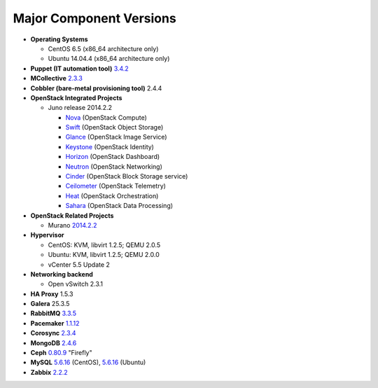 

.. _component-versions:

Major Component Versions
========================

* **Operating Systems**

  * CentOS 6.5 (x86_64 architecture only)
  * Ubuntu 14.04.4 (x86_64 architecture only)

* **Puppet (IT automation tool)** `3.4.2
  <https://docs.puppetlabs.com/puppet/3/reference/release_notes.html>`_

* **MCollective** `2.3.3 <https://docs.puppetlabs.com/mcollective/releasenotes.html>`_

* **Cobbler (bare-metal provisioning tool)** 2.4.4

* **OpenStack Integrated Projects**

  * Juno release 2014.2.2

    * `Nova <https://wiki.openstack.org/wiki/ReleaseNotes/Juno#OpenStack_Compute_.28Nova.29>`_ (OpenStack Compute)
    * `Swift <https://wiki.openstack.org/wiki/ReleaseNotes/Juno#OpenStack_Object_Storage_.28Swift.29>`_ (OpenStack Object Storage)
    * `Glance <https://wiki.openstack.org/wiki/ReleaseNotes/Juno#OpenStack_Image_Service_.28Glance.29>`_ (OpenStack Image Service)
    * `Keystone <https://wiki.openstack.org/wiki/ReleaseNotes/Juno#OpenStack_Identity_.28Keystone.29>`_ (OpenStack Identity)
    * `Horizon <https://wiki.openstack.org/wiki/ReleaseNotes/Juno#OpenStack_Dashboard_.28Horizon.29>`_ (OpenStack Dashboard)
    * `Neutron <https://wiki.openstack.org/wiki/ReleaseNotes/Juno#OpenStack_Network_Service_.28Neutron.29>`_ (OpenStack Networking)
    * `Cinder <https://wiki.openstack.org/wiki/ReleaseNotes/Juno#OpenStack_Block_Storage_.28Cinder.29>`_ (OpenStack Block Storage service)
    * `Ceilometer <https://wiki.openstack.org/wiki/ReleaseNotes/Juno#OpenStack_Telemetry_.28Ceilometer.29>`_ (OpenStack Telemetry)
    * `Heat <https://wiki.openstack.org/wiki/ReleaseNotes/Juno#OpenStack_Orchestration_.28Heat.29>`_ (OpenStack Orchestration)
    * `Sahara <https://wiki.openstack.org/wiki/ReleaseNotes/Juno#OpenStack_Data_Processing_.28Sahara.29>`_ (OpenStack Data Processing)

* **OpenStack Related Projects**

  * Murano `2014.2.2 <https://wiki.openstack.org/wiki/Murano/ReleaseNotes/Juno>`_

* **Hypervisor**

  * CentOS: KVM, libvirt 1.2.5; QEMU 2.0.5
  * Ubuntu: KVM, libvirt 1.2.5; QEMU 2.0.0
  * vCenter 5.5 Update 2

* **Networking backend**

  * Open vSwitch 2.3.1

* **HA Proxy** 1.5.3

* **Galera** 25.3.5

* **RabbitMQ** `3.3.5 <http://www.rabbitmq.com/release-notes/README-3.3.5.txt>`_

* **Pacemaker** `1.1.12
  <https://github.com/ClusterLabs/pacemaker/releases/Pacemaker-1.1.12>`_

* **Corosync** `2.3.4
  <https://github.com/corosync/corosync/wiki/Corosync-2.3.4-Release-Notes>`_

* **MongoDB** `2.4.6
  <http://docs.mongodb.org/manual/release-notes/2.4/>`_

* **Ceph** `0.80.9 <http://ceph.com/docs/master/release-notes/#v0-80-7-firefly>`_ "Firefly"

* **MySQL**
  `5.6.16 <http://dev.mysql.com/doc/relnotes/mysql/5.5/en/>`_
  (CentOS),
  `5.6.16 <http://dev.mysql.com/doc/relnotes/mysql/5.5/en/>`_
  (Ubuntu)

* **Zabbix** `2.2.2 <http://www.zabbix.com/rn2.2.0.php>`_

